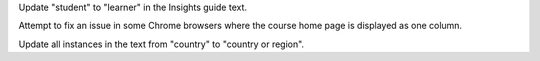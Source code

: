 Update "student" to "learner" in the Insights guide text.

Attempt to fix an issue in some Chrome browsers where the course home page is
displayed as one column.

Update all instances in the text from "country" to "country or region".

